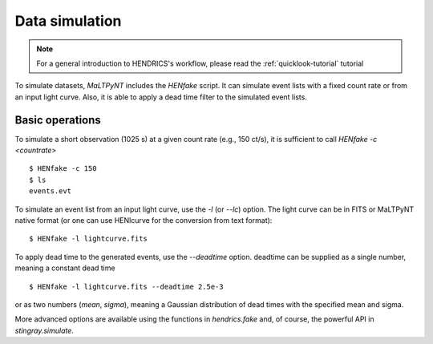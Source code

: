 .. _data-simulation-tutorial:

Data simulation
---------------

.. Note ::

    For a general introduction to HENDRICS's workflow, please read the
    :ref:`quicklook-tutorial` tutorial

To simulate datasets, `MaLTPyNT` includes the `HENfake` script. It can simulate
event lists with a fixed count rate or from an input light curve. Also, it is able
to apply a dead time filter to the simulated event lists.

Basic operations
~~~~~~~~~~~~~~~~
To simulate a short observation (1025 s) at a given count rate (e.g., 150 ct/s),
it is sufficient to call `HENfake -c <countrate>`

::

    $ HENfake -c 150
    $ ls
    events.evt

To simulate an event list from an input light curve, use the `-l` (or `--lc`)
option. The light curve can be in FITS or MaLTPyNT native format (or one can use
HENlcurve for the conversion from text format):

::

    $ HENfake -l lightcurve.fits

To apply dead time to the generated events, use the `--deadtime` option. deadtime
can be supplied as a single number, meaning a constant dead time

::

    $ HENfake -l lightcurve.fits --deadtime 2.5e-3

or as two numbers (`mean`, `sigma`), meaning a Gaussian distribution of dead
times with the specified mean and sigma.

More advanced options are available using the functions in `hendrics.fake` and,
of course, the powerful API in `stingray.simulate`.
